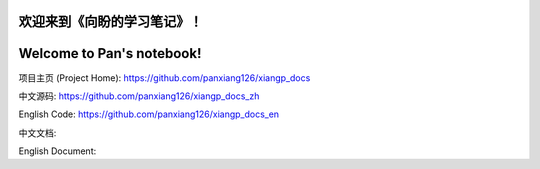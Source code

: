 ===========================
欢迎来到《向盼的学习笔记》！
===========================

===========================
Welcome to Pan's notebook!
===========================



项目主页 (Project Home): https://github.com/panxiang126/xiangp_docs

中文源码: https://github.com/panxiang126/xiangp_docs_zh

English Code: https://github.com/panxiang126/xiangp_docs_en


中文文档: 

English Document: 
